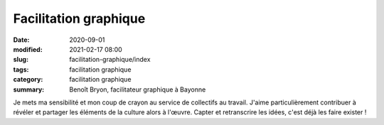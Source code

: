 ######################
Facilitation graphique
######################

:date: 2020-09-01
:modified: 2021-02-17 08:00
:slug: facilitation-graphique/index
:tags: facilitation graphique
:category: facilitation graphique
:summary: Benoît Bryon, facilitateur graphique à Bayonne


.. role:: raw-html(raw)
   :format: html

Je mets ma sensibilité et mon coup de crayon au service de collectifs au
travail. J'aime particulièrement contribuer à révéler et partager les
éléments de la culture alors à l'œuvre. Capter et retranscrire les idées,
c'est déjà les faire exister !
